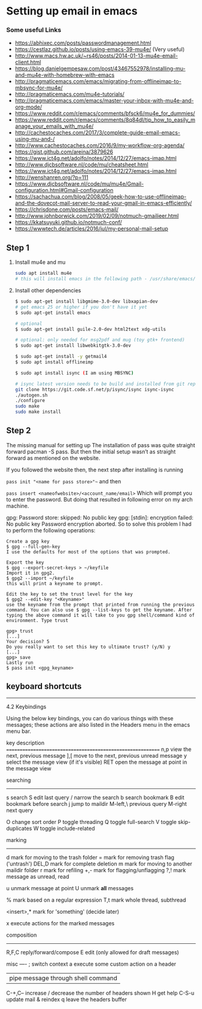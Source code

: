 * Setting up email in emacs
*** Some useful Links
    - https://abhixec.com/posts/passwordmanagement.html
    - https://cestlaz.github.io/posts/using-emacs-39-mu4e/ (Very useful)
    - http://www.macs.hw.ac.uk/~rs46/posts/2014-01-13-mu4e-email-client.html
    - https://blog.danielgempesaw.com/post/43467552978/installing-mu-and-mu4e-with-homebrew-with-emacs
    - http://pragmaticemacs.com/emacs/migrating-from-offlineimap-to-mbsync-for-mu4e/
    - http://pragmaticemacs.com/mu4e-tutorials/
    - http://pragmaticemacs.com/emacs/master-your-inbox-with-mu4e-and-org-mode/
    - https://www.reddit.com/r/emacs/comments/bfsck6/mu4e_for_dummies/
    - https://www.reddit.com/r/emacs/comments/8q84dl/tip_how_to_easily_manage_your_emails_with_mu4e/
    - http://cachestocaches.com/2017/3/complete-guide-email-emacs-using-mu-and-/
    - http://www.cachestocaches.com/2016/9/my-workflow-org-agenda/
    - https://gist.github.com/areina/3879626
    - https://www.ict4g.net/adolfo/notes/2014/12/27/emacs-imap.html
    - http://www.djcbsoftware.nl/code/mu/cheatsheet.html
    - https://www.ict4g.net/adolfo/notes/2014/12/27/emacs-imap.html
    - http://wenshanren.org/?p=111
    - https://www.djcbsoftware.nl/code/mu/mu4e/Gmail-configuration.html#Gmail-configuration
    - https://sachachua.com/blog/2008/05/geek-how-to-use-offlineimap-and-the-dovecot-mail-server-to-read-your-gmail-in-emacs-efficiently/
    - https://chrisdone.com/posts/emacs-mail/
    - http://www.johnborwick.com/2019/02/09/notmuch-gmailieer.html
    - https://kkatsuyuki.github.io/notmuch-conf/
    - https://wwwtech.de/articles/2016/jul/my-personal-mail-setup

** Step 1
   1. Install mu4e and mu
      #+BEGIN_SRC sh
      sudo apt install mu4e
      # this will install emacs in the following path - /usr/share/emacs/site-lisp/mu4e
      #+END_SRC

   2. Install other dependencies
      #+BEGIN_SRC sh
      $ sudo apt-get install libgmime-3.0-dev libxapian-dev
      # get emacs 25 or higher if you don't have it yet
      $ sudo apt-get install emacs

      # optional
      $ sudo apt-get install guile-2.0-dev html2text xdg-utils

      # optional: only needed for msg2pdf and mug (toy gtk+ frontend)
      $ sudo apt-get install libwebkitgtk-3.0-dev

      $ sudo apt-get install -y getmail4
      $ sudo apt install offlineimp

      $ sudo apt install isync (I am using MBSYNC)

      # isync latest version needs to be build and installed from git repo
      git clone https://git.code.sf.net/p/isync/isync isync-isync
      ./autogen.sh
      ./configure
      sudo make
      sudo make install
      #+END_SRC

** Step 2

   The missing manual for setting up
   The installation of pass was quite straight forward pacman -S pass. But then the initial setup wasn’t as straight forward as mentioned on the website.

   If you followed the website then, the next step after installing is running

   ~pass init "<name for pass store>"~~
   and then

   ~pass insert <nameofwebsite>/<account_name/email>~
   Which will prompt you to enter the password. But doing that resulted in following error on my arch machine.

   gpg: Password store: skipped: No public key
   gpg: [stdin]: encryption failed: No public key
   Password encryption aborted.
   So to solve this problem I had to perform the following operations:

   #+BEGIN_SRC
   Create a gpg key
   $ gpg --full-gen-key
   I use the defaults for most of the options that was prompted.

   Export the key
   $ gpg --export-secret-keys > ~/keyfile
   Import it in gpg2.
   $ gpg2 --import ~/keyfile
   this will print a keyname to prompt.

   Edit the key to set the trust level for the key
   $ gpg2 --edit-key "<Keyname>"
   use the keyname from the prompt that printed from running the previous command. You can also use $ gpg --list-keys to get the keyname. After typing the above command it will take to you gpg shell/command kind of environment. Type trust

   gpg> trust
   [...]
   Your decision? 5
   Do you really want to set this key to ultimate trust? (y/N) y
   [...]
   gpg> save
   Lastly run
   $ pass init <gpg_keyname>
   #+END_SRC

** keyboard shortcuts

    --------------------------------------------------------------------------------

    4.2 Keybindings

    Using the below key bindings, you can do various things with these messages;
    these actions are also listed in the Headers menu in the emacs menu bar.

    key          description
    ===========================================================
    n,p          view the next, previous message
    ],[          move to the next, previous unread message
    y            select the message view (if it's visible)
    RET          open the message at point in the message view

    searching
    ---------
    s            search
    S            edit last query
    /            narrow the search
    b            search bookmark
    B            edit bookmark before search
    j            jump to maildir
    M-left,\     previous query
    M-right      next query

    O            change sort order
    P            toggle threading
    Q            toggle full-search
    V            toggle skip-duplicates
    W            toggle include-related

    marking
    -------
    d            mark for moving to the trash folder
    =            mark for removing trash flag ('untrash')
    DEL,D        mark for complete deletion
    m            mark for moving to another maildir folder
    r            mark for refiling
    +,-          mark for flagging/unflagging
    ?,!          mark message as unread, read

    u            unmark message at point
    U            unmark *all* messages

    %            mark based on a regular expression
    T,t          mark whole thread, subthread

    <insert>,*   mark for 'something' (decide later)
    #            resolve deferred 'something' marks

    x            execute actions for the marked messages

    composition
    -----------
    R,F,C        reply/forward/compose
    E            edit (only allowed for draft messages)


    misc
    ----
    ;            switch context
    a            execute some custom action on a header
    |            pipe message through shell command
    C-+,C--      increase / decrease the number of headers shown
    H            get help
    C-S-u        update mail & reindex
    q            leave the headers buffer
